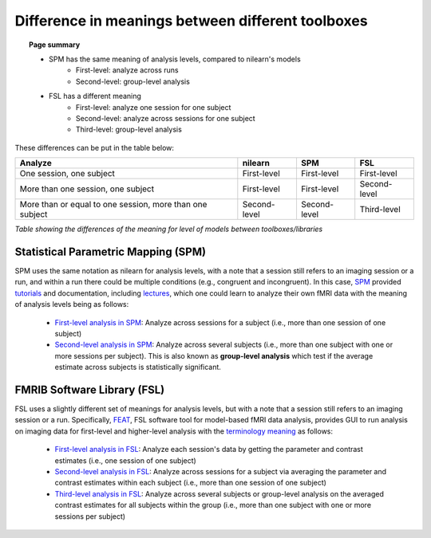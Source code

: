 .. _meaning_difference:

==================================================
Difference in meanings between different toolboxes
==================================================

.. topic:: **Page summary**

	* SPM has the same meaning of analysis levels, compared to nilearn's models
		* First-level: analyze across runs
		* Second-level: group-level analysis
	* FSL has a different meaning
		* First-level: analyze one session for one subject
		* Second-level: analyze across sessions for one subject
		* Third-level: group-level analysis

These differences can be put in the table below:

+----------------------------------------------+----------------+------------------+---------------+
| Analyze                                      | nilearn        | SPM              | FSL           |
+==============================================+================+==================+===============+
| One session, one subject                     | First-level    | First-level      | First\-level  |
+----------------------------------------------+----------------+------------------+---------------+
| More than one session, one subject           | First\-level   | First\-level     | Second\-level |
+----------------------------------------------+----------------+------------------+---------------+
| More than or equal to one session,           | Second\-level  | Second\-level    | Third\-level  |
| more than one subject                        |                |                  |               |
+----------------------------------------------+----------------+------------------+---------------+

*Table showing the differences of the meaning for level of models between toolboxes\/libraries*

Statistical Parametric Mapping (SPM)
====================================

SPM uses the same notation as nilearn for analysis levels, with a note that a session still refers to an imaging session or a run, and within a run there could be multiple conditions (e.g., congruent and incongruent).
In this case, `SPM`_ provided `tutorials`_ and documentation, including `lectures`_, which one could learn to analyze their own fMRI data with the meaning of analysis levels being as follows:

	* `First-level analysis in SPM`_: Analyze across sessions for a subject (i.e., more than one session of one subject)
	* `Second-level analysis in SPM`_: Analyze across several subjects (i.e., more than one subject with one or more sessions per subject). This is also known as **group-level analysis** which test if the average estimate across subjects is statistically significant.

.. _SPM: https://www.fil.ion.ucl.ac.uk/spm/docs/
.. _tutorials: https://www.fil.ion.ucl.ac.uk/spm/docs/tutorials/
.. _lectures: https://www.fil.ion.ucl.ac.uk/spm/docs/courses/fmri_vbm/recordings/glm/
.. _First-level analysis in SPM: https://andysbrainbook.readthedocs.io/en/latest/SPM/SPM_Short_Course/SPM_Statistics/SPM_06_Stats_Running_1stLevel_Analysis.html
.. _Second-level analysis in SPM: https://andysbrainbook.readthedocs.io/en/latest/SPM/SPM_Short_Course/SPM_08_GroupAnalysis.html

FMRIB Software Library (FSL)
============================

FSL uses a slightly different set of meanings for analysis levels, but with a note that a session still refers to an imaging session or a run.
Specifically, `FEAT`_, FSL software tool for model-based fMRI data analysis, provides GUI to run analysis on imaging data for first-level and higher-level analysis with the `terminology meaning`_ as follows:

  * `First-level analysis in FSL`_: Analyze each session's data by getting the parameter and contrast estimates (i.e., one session of one subject)
  * `Second-level analysis in FSL`_: Analyze across sessions for a subject via averaging the parameter and contrast estimates within each subject (i.e., more than one session of one subject)
  * `Third-level analysis in FSL`_: Analyze across several subjects or group-level analysis on the averaged contrast estimates for all subjects within the group (i.e., more than one subject with one or more sessions per subject)

.. _FEAT: https://fsl.fmrib.ox.ac.uk/fsl/fslwiki/FEAT/UserGuide#Appendix_A:_Brief_Overview_of_GLM_Analysis
.. _terminology meaning: https://fsl.fmrib.ox.ac.uk/fsl/fslwiki/FEAT/UserGuide#First-level_or_Higher-level_Analysis.3F
.. _First-level analysis in FSL: https://andysbrainbook.readthedocs.io/en/latest/fMRI_Short_Course/Statistics/06_Stats_Running_1stLevel_Analysis.html
.. _Second-level analysis in FSL: https://andysbrainbook.readthedocs.io/en/latest/fMRI_Short_Course/fMRI_07_2ndLevelAnalysis.html
.. _Third-level analysis in FSL: https://andysbrainbook.readthedocs.io/en/latest/fMRI_Short_Course/fMRI_08_3rdLevelAnalysis.html
